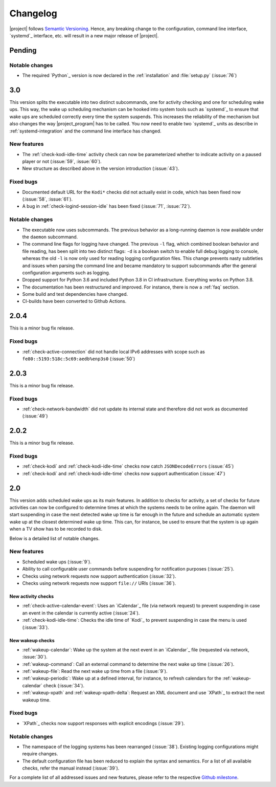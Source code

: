Changelog
#########

|project| follows `Semantic Versioning <https://semver.org/>`_.
Hence, any breaking change to the configuration, command line interface, `systemd`_
interface, etc. will result in a new major release of |project|.

Pending
*******

Notable changes
===============

* The required `Python`_ version is now declared in the :ref:`installation` and :file:`setup.py` (:issue:`76`)

3.0
***

This version splits the executable into two distinct subcommands, one for activity checking and one for scheduling wake ups.
This way, the wake up scheduling mechanism can be hooked into system tools such as `systemd`_ to ensure that wake ups are scheduled correctly every time the system suspends.
This increases the reliability of the mechanism but also changes the way |project_program| has to be called.
You now need to enable two `systemd`_ units as describe in :ref:`systemd-integration` and the command line interface has changed.

New features
============

* The :ref:`check-kodi-idle-time` activity check can now be parameterized whether to indicate activity on a paused player or not (:issue:`59`, :issue:`60`).
* New structure as described above in the version introduction (:issue:`43`).

Fixed bugs
==========

* Documented default URL for the ``Kodi*`` checks did not actually exist in code, which has been fixed now (:issue:`58`, :issue:`61`).
* A bug in :ref:`check-logind-session-idle` has been fixed (:issue:`71`, :issue:`72`).

Notable changes
===============

* The executable now uses subcommands.
  The previous behavior as a long-running daemon is now available under the ``daemon`` subcommand.
* The command line flags for logging have changed.
  The previous ``-l`` flag, which combined boolean behavior and file reading, has been split into two distinct flags: ``-d`` is a boolean switch to enable full debug logging to console, whereas the old ``-l`` is now only used for reading logging configuration files.
  This change prevents nasty subtleties and issues when parsing the command line and became mandatory to support subcommands after the general configuration arguments such as logging.
* Dropped support for Python 3.6 and included Python 3.8 in CI infrastructure.
  Everything works on Python 3.8.
* The documentation has been restructured and improved. For instance, there is now a :ref:`faq` section.
* Some build and test dependencies have changed.
* CI-builds have been converted to Github Actions.

2.0.4
*****

This is a minor bug fix release.

Fixed bugs
==========

* :ref:`check-active-connection` did not handle local IPv6 addresses with scope such as ``fe80::5193:518c:5c69:aedb%enp3s0`` (:issue:`50`)

2.0.3
*****

This is a minor bug fix release.

Fixed bugs
==========

* :ref:`check-network-bandwidth` did not update its internal state and therefore did not work as documented (:issue:`49`)

2.0.2
*****

This is a minor bug fix release.

Fixed bugs
==========

* :ref:`check-kodi` and :ref:`check-kodi-idle-time` checks now catch ``JSONDecodeErrors`` (:issue:`45`)
* :ref:`check-kodi` and :ref:`check-kodi-idle-time` checks now support authentication (:issue:`47`)

2.0
***

This version adds scheduled wake ups as its main features.
In addition to checks for activity, a set of checks for future activities can now be configured to determine times at which the systems needs to be online again.
The daemon will start suspending in case the next detected wake up time is far enough in the future and schedule an automatic system wake up at the closest determined wake up time.
This can, for instance, be used to ensure that the system is up again when a TV show has to be recorded to disk.

Below is a detailed list of notable changes.

New features
============

* Scheduled wake ups (:issue:`9`).
* Ability to call configurable user commands before suspending for notification purposes (:issue:`25`).
* Checks using network requests now support authentication (:issue:`32`).
* Checks using network requests now support ``file://`` URIs (:issue:`36`).

New activity checks
-------------------

* :ref:`check-active-calendar-event`: Uses an `iCalendar`_ file (via network request) to prevent suspending in case an event in the calendar is currently active (:issue:`24`).
* :ref:`check-kodi-idle-time`: Checks the idle time of `Kodi`_ to prevent suspending in case the menu is used (:issue:`33`).

New wakeup checks
-----------------

* :ref:`wakeup-calendar`: Wake up the system at the next event in an `iCalendar`_ file (requested via network, :issue:`30`).
* :ref:`wakeup-command`: Call an external command to determine the next wake up time (:issue:`26`).
* :ref:`wakeup-file`: Read the next wake up time from a file (:issue:`9`).
* :ref:`wakeup-periodic`: Wake up at a defined interval, for instance, to refresh calendars for the :ref:`wakeup-calendar` check (:issue:`34`).
* :ref:`wakeup-xpath` and :ref:`wakeup-xpath-delta`: Request an XML document and use `XPath`_ to extract the next wakeup time.

Fixed bugs
==========

* `XPath`_ checks now support responses with explicit encodings (:issue:`29`).

Notable changes
===============

* The namespace of the logging systems has been rearranged (:issue:`38`).
  Existing logging configurations might require changes.
* The default configuration file has been reduced to explain the syntax and semantics.
  For a list of all available checks, refer the manual instead (:issue:`39`).

For a complete list of all addressed issues and new features, please refer to the respective `Github milestone <https://github.com/languitar/autosuspend/issues?utf8=%E2%9C%93&q=is%3Aissue+milestone%3A2.0>`_.

